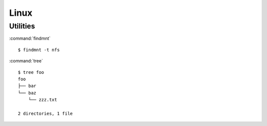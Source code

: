 .. _linux:

=====
Linux
=====

.. highlight:: bash

Utilities
=========

:command:`findmnt` ::

    $ findmnt -t nfs

:command:`tree` ::

    $ tree foo
    foo
    ├── bar
    └── baz
        └── zzz.txt

    2 directories, 1 file
